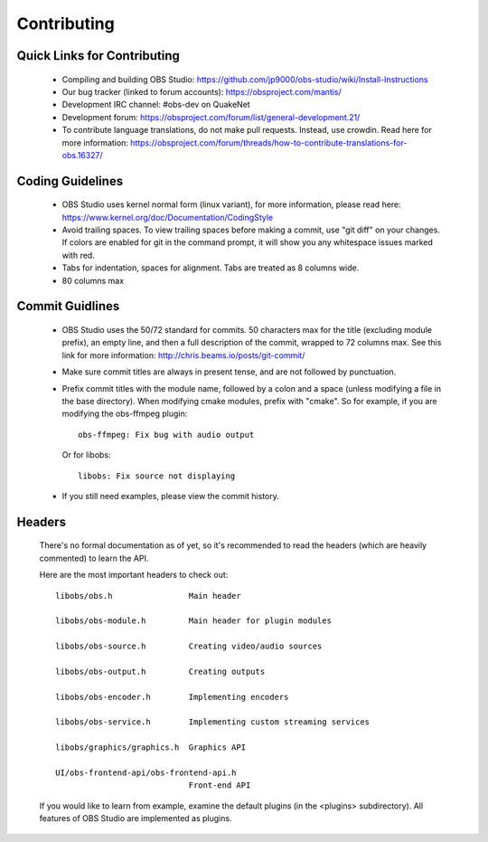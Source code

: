 Contributing
============

Quick Links for Contributing
----------------------------

 - Compiling and building OBS Studio:
   https://github.com/jp9000/obs-studio/wiki/Install-Instructions

 - Our bug tracker (linked to forum accounts):
   https://obsproject.com/mantis/

 - Development IRC channel: #obs-dev on QuakeNet
 
 - Development forum:
   https://obsproject.com/forum/list/general-development.21/

 - To contribute language translations, do not make pull requests.
   Instead, use crowdin.  Read here for more information:
   https://obsproject.com/forum/threads/how-to-contribute-translations-for-obs.16327/

Coding Guidelines
-----------------

 - OBS Studio uses kernel normal form (linux variant), for more
   information, please read here:
   https://www.kernel.org/doc/Documentation/CodingStyle

 - Avoid trailing spaces.  To view trailing spaces before making a
   commit, use "git diff" on your changes.  If colors are enabled for
   git in the command prompt, it will show you any whitespace issues
   marked with red.

 - Tabs for indentation, spaces for alignment.  Tabs are treated as 8
   columns wide.

 - 80 columns max

Commit Guidlines
----------------

 - OBS Studio uses the 50/72 standard for commits.  50 characters max
   for the title (excluding module prefix), an empty line, and then a
   full description of the commit, wrapped to 72 columns max.  See this
   link for more information: http://chris.beams.io/posts/git-commit/

 - Make sure commit titles are always in present tense, and are not
   followed by punctuation.

 - Prefix commit titles with the module name, followed by a colon and a
   space (unless modifying a file in the base directory).  When
   modifying cmake modules, prefix with "cmake".  So for example, if you
   are modifying the obs-ffmpeg plugin::

     obs-ffmpeg: Fix bug with audio output

   Or for libobs::

     libobs: Fix source not displaying

 - If you still need examples, please view the commit history.

Headers
-------

  There's no formal documentation as of yet, so it's recommended to read
  the headers (which are heavily commented) to learn the API.

  Here are the most important headers to check out::

    libobs/obs.h                Main header

    libobs/obs-module.h         Main header for plugin modules

    libobs/obs-source.h         Creating video/audio sources

    libobs/obs-output.h         Creating outputs

    libobs/obs-encoder.h        Implementing encoders

    libobs/obs-service.h        Implementing custom streaming services

    libobs/graphics/graphics.h  Graphics API

    UI/obs-frontend-api/obs-frontend-api.h
                                Front-end API

  If you would like to learn from example, examine the default plugins
  (in the <plugins> subdirectory).  All features of OBS Studio are
  implemented as plugins.
